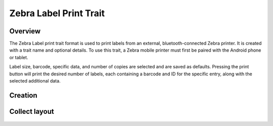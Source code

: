 Zebra Label Print Trait |print|
===============================
Overview
--------

The Zebra Label print trait format is used to print labels from an external, bluetooth-connected Zebra printer. It is created with a trait name and optional details. To use this trait, a Zebra mobile printer must first be paired with the Android phone or tablet.

Label size, barcode, specific data, and number of copies are selected and are saved as defaults. Pressing the print button will print the desired number of labels, each containing a barcode and ID for the specific entry, along with the selected additional data.

Creation
--------

.. figure:: /_static/images/traits/formats/create_zebra_label_print.png
   :width: 40%
   :align: center
   :alt: Zebra label print trait creation fields

Collect layout
--------------

.. figure:: /_static/images/traits/formats/collect_label_print_framed.png
   :width: 40%
   :align: center
   :alt: Zebra label print trait layout

.. |print| image:: /_static/icons/formats/printer.png
  :width: 20